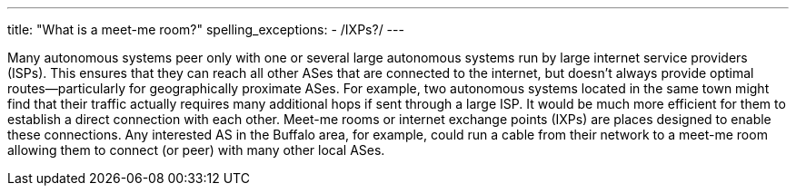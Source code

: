 ---
title: "What is a meet-me room?"
spelling_exceptions:
  - /IXPs?/
---

Many autonomous systems peer only with one or several large autonomous systems
run by large internet service providers (ISPs).
//
This ensures that they can reach all other ASes that are connected to the
internet, but doesn't always provide optimal routes--particularly for
geographically proximate ASes.
//
For example, two autonomous systems located in the same town might find that
their traffic actually requires many additional hops if sent through a large
ISP.
//
It would be much more efficient for them to establish a direct connection with
each other.
//
Meet-me rooms or internet exchange points (IXPs) are places designed to enable
these connections.
//
Any interested AS in the Buffalo area, for example, could run a cable from
their network to a meet-me room allowing them to connect (or peer) with many
other local ASes.
